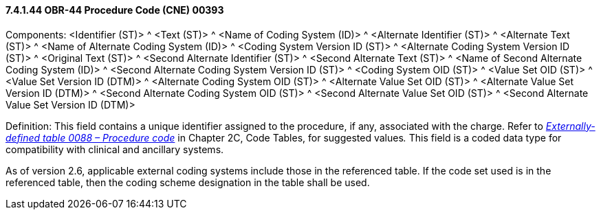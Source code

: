 ==== 7.4.1.44 OBR-44 Procedure Code (CNE) 00393

Components: <Identifier (ST)> ^ <Text (ST)> ^ <Name of Coding System (ID)> ^ <Alternate Identifier (ST)> ^ <Alternate Text (ST)> ^ <Name of Alternate Coding System (ID)> ^ <Coding System Version ID (ST)> ^ <Alternate Coding System Version ID (ST)> ^ <Original Text (ST)> ^ <Second Alternate Identifier (ST)> ^ <Second Alternate Text (ST)> ^ <Name of Second Alternate Coding System (ID)> ^ <Second Alternate Coding System Version ID (ST)> ^ <Coding System OID (ST)> ^ <Value Set OID (ST)> ^ <Value Set Version ID (DTM)> ^ <Alternate Coding System OID (ST)> ^ <Alternate Value Set OID (ST)> ^ <Alternate Value Set Version ID (DTM)> ^ <Second Alternate Coding System OID (ST)> ^ <Second Alternate Value Set OID (ST)> ^ <Second Alternate Value Set Version ID (DTM)>

Definition: This field contains a unique identifier assigned to the procedure, if any, associated with the charge. Refer to _file:///E:\V2\v2.9%20final%20Nov%20from%20Frank\V29_CH02C_Tables.docx#HL70088[Externally-defined table 0088 – Procedure code]_ in Chapter 2C, Code Tables, for suggested values__.__ This field is a coded data type for compatibility with clinical and ancillary systems.

As of version 2.6, applicable external coding systems include those in the referenced table. If the code set used is in the referenced table, then the coding scheme designation in the table shall be used.

